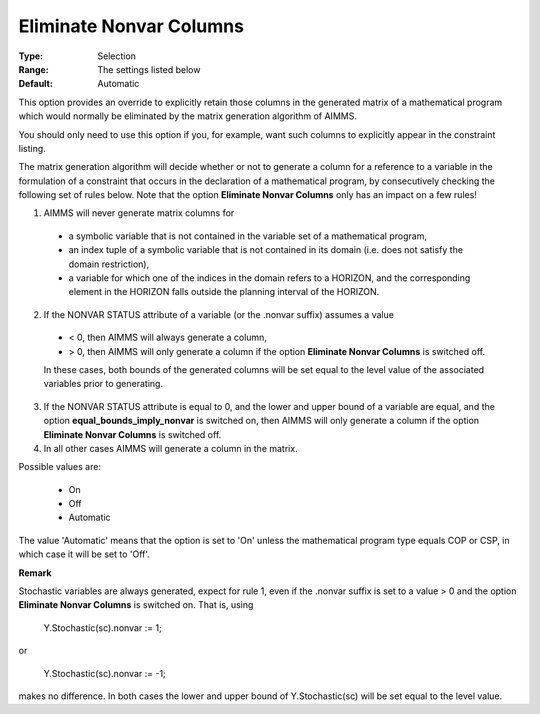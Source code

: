 

.. _option-AIMMS-eliminate_nonvar_columns:


Eliminate Nonvar Columns
========================



:Type:	Selection	
:Range:	The settings listed below	
:Default:	Automatic	



This option provides an override to explicitly retain those columns in the generated matrix of a mathematical program which would normally be eliminated by the matrix generation algorithm of AIMMS.

 

You should only need to use this option if you, for example, want such columns to explicitly appear in the constraint listing.



The matrix generation algorithm will decide whether or not to generate a column for a reference to a variable in the formulation of a constraint that occurs in the declaration of a mathematical program, by consecutively checking the following set of rules below. Note that the option **Eliminate Nonvar Columns**  only has an impact on a few rules!



1.	AIMMS will never generate matrix columns for

    * a symbolic variable that is not contained in the variable set of a mathematical program,
    * an index tuple of a symbolic variable that is not contained in its domain (i.e. does not satisfy the domain restriction),
    * a variable for which one of the indices in the domain refers to a HORIZON, and the corresponding element in the HORIZON falls outside the planning interval of the HORIZON.

2.	If the NONVAR STATUS attribute of a variable (or the .nonvar suffix) assumes a value

    * < 0, then AIMMS will always generate a column,
    * > 0, then AIMMS will only generate a column if the option **Eliminate Nonvar Columns**  is switched off.

    In these cases, both bounds of the generated columns will be set equal to the level value of the associated variables prior to generating.

3.	If the NONVAR STATUS attribute is equal to 0, and the lower and upper bound of a variable are equal, and the option **equal_bounds_imply_nonvar** is switched on,  then AIMMS will only generate a column if the option **Eliminate Nonvar Columns**  is switched off.

4.	In all other cases AIMMS will generate a column in the matrix.


Possible values are:

    *	On
    *	Off
    *	Automatic


The value 'Automatic' means that the option is set to 'On' unless the mathematical program type equals COP or CSP,
in which case it will be set to 'Off'.



**Remark** 


Stochastic variables are always generated, expect for rule 1, even if the .nonvar suffix is set to a value > 0 and
the option **Eliminate Nonvar Columns** is switched on. That is, using


	Y.Stochastic(sc).nonvar := 1;

or

	Y.Stochastic(sc).nonvar := -1;


makes no difference. In both cases the lower and upper bound of Y.Stochastic(sc) will be set equal to the level value.

